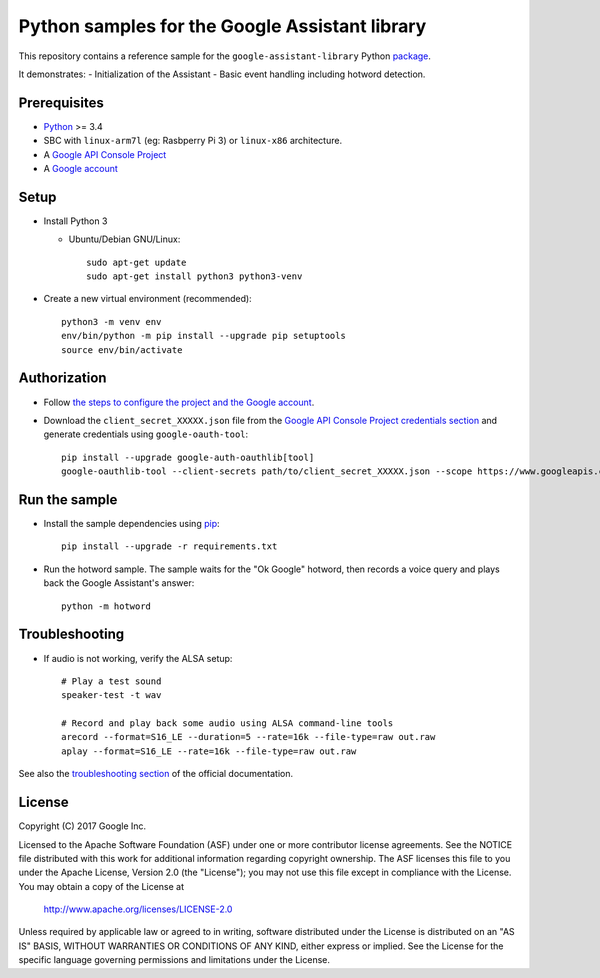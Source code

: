 Python samples for the Google Assistant library
===============================================

This repository contains a reference sample for the ``google-assistant-library`` Python package_.

It demonstrates:
- Initialization of the Assistant
- Basic event handling including hotword detection.

.. _package: https://github.com/googlesamples/assistant-sdk-python/tree/master/google-assistant-library

Prerequisites
-------------

- `Python <https://www.python.org/>`_ >= 3.4
- SBC with ``linux-arm7l`` (eg: Rasbperry Pi 3) or ``linux-x86`` architecture.
- A `Google API Console Project <https://console.developers.google.com>`_
- A `Google account <https://myaccount.google.com/>`_

Setup
-----

- Install Python 3

  - Ubuntu/Debian GNU/Linux::

      sudo apt-get update
      sudo apt-get install python3 python3-venv

- Create a new virtual environment (recommended)::

    python3 -m venv env
    env/bin/python -m pip install --upgrade pip setuptools
    source env/bin/activate

Authorization
-------------

- Follow `the steps to configure the project and the Google account <https://developers.google.com/assistant/sdk/prototype/getting-started-other-platforms/config-dev-project-and-account>`_.


- Download the ``client_secret_XXXXX.json`` file from the `Google API Console Project credentials section <https://console.developers.google.com/apis/credentials>`_ and generate credentials using ``google-oauth-tool``::

    pip install --upgrade google-auth-oauthlib[tool]
    google-oauthlib-tool --client-secrets path/to/client_secret_XXXXX.json --scope https://www.googleapis.com/auth/assistant-sdk-prototype --save --headless

Run the sample
--------------

- Install the sample dependencies using pip_::

    pip install --upgrade -r requirements.txt

.. _pip: https://pip.pypa.io/
.. _GitHub releases page: https://github.com/googlesamples/assistant-sdk-python/releases

- Run the hotword sample. The sample waits for the "Ok Google" hotword, then records a voice query and plays back the Google Assistant's answer::

    python -m hotword

Troubleshooting
---------------

- If audio is not working, verify the ALSA setup::

    # Play a test sound
    speaker-test -t wav

    # Record and play back some audio using ALSA command-line tools
    arecord --format=S16_LE --duration=5 --rate=16k --file-type=raw out.raw
    aplay --format=S16_LE --rate=16k --file-type=raw out.raw

See also the `troubleshooting section <https://developers.google.com/assistant/sdk/prototype/getting-started-pi-python/troubleshooting>`_ of the official documentation.

License
-------

Copyright (C) 2017 Google Inc.

Licensed to the Apache Software Foundation (ASF) under one or more contributor
license agreements.  See the NOTICE file distributed with this work for
additional information regarding copyright ownership.  The ASF licenses this
file to you under the Apache License, Version 2.0 (the "License"); you may not
use this file except in compliance with the License.  You may obtain a copy of
the License at

  http://www.apache.org/licenses/LICENSE-2.0

Unless required by applicable law or agreed to in writing, software
distributed under the License is distributed on an "AS IS" BASIS, WITHOUT
WARRANTIES OR CONDITIONS OF ANY KIND, either express or implied.  See the
License for the specific language governing permissions and limitations under
the License.

